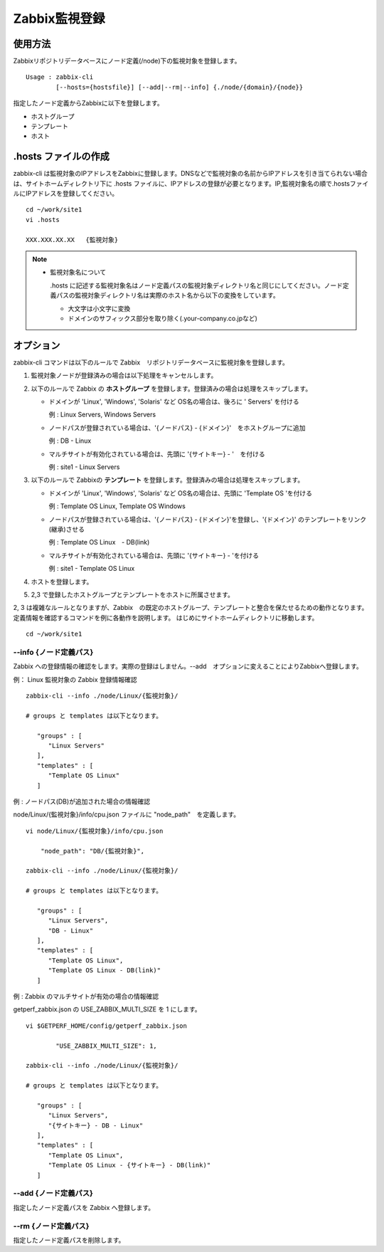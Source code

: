 Zabbix監視登録
==============

使用方法
--------

Zabbixリポジトリデータベースにノード定義(/node)下の監視対象を登録します。

::

    Usage : zabbix-cli
            [--hosts={hostsfile}] [--add|--rm|--info] {./node/{domain}/{node}}

指定したノード定義からZabbixに以下を登録します。

-  ホストグループ
-  テンプレート
-  ホスト

.hosts ファイルの作成
---------------------

zabbix-cli は監視対象のIPアドレスをZabbixに登録します。DNSなどで監視対象の名前からIPアドレスを引き当てられない場合は、サイトホームディレクトリ下に
.hosts ファイルに、IPアドレスの登録が必要となります。IP,監視対象名の順で.hostsファイルにIPアドレスを登録してください。

::

    cd ~/work/site1
    vi .hosts

    XXX.XXX.XX.XX   {監視対象}

.. note::

  * 監視対象名について

    .hosts に記述する監視対象名はノード定義パスの監視対象ディレクトリ名と同じにしてください。ノード定義パスの監視対象ディレクトリ名は実際のホスト名から以下の変換をしています。

    -  大文字は小文字に変換
    -  ドメインのサフィックス部分を取り除く(.your-company.co.jpなど)

オプション
----------

zabbix-cli コマンドは以下のルールで Zabbix　リポジトリデータベースに監視対象を登録します。

1. 監視対象ノードが登録済みの場合は以下処理をキャンセルします。
2. 以下のルールで Zabbix の **ホストグループ** を登録します。登録済みの場合は処理をスキップします。

   -  ドメインが 'Linux', 'Windows', 'Solaris' など OS名の場合は、後ろに ' Servers' を付ける

      例 : Linux Servers, Windows Servers

   -  ノードパスが登録されている場合は、'{ノードパス} - {ドメイン}'　をホストグループに追加

      例 : DB - Linux

   -  マルチサイトが有効化されている場合は、先頭に '{サイトキー} - '　を付ける

      例 : site1 - Linux Servers

3. 以下のルールで Zabbixの **テンプレート** を登録します。登録済みの場合は処理をスキップします。

   -  ドメインが 'Linux', 'Windows', 'Solaris' など OS名の場合は、先頭に 'Template OS 'を付ける

      例 : Template OS Linux, Template OS Windows

   -  ノードパスが登録されている場合は、'{ノードパス} - {ドメイン}'を登録し、'{ドメイン}' のテンプレートをリンク(継承)させる

      例 : Template OS Linux　- DB(link)

   -  マルチサイトが有効化されている場合は、先頭に '{サイトキー} - 'を付ける

      例 : site1 - Template OS Linux

4. ホストを登録します。
5. 2,3 で登録したホストグループとテンプレートをホストに所属させます。

2, 3 は複雑なルールとなりますが、Zabbix　の既定のホストグループ、テンプレートと整合を保たせるための動作となります。定義情報を確認するコマンドを例に各動作を説明します。
はじめにサイトホームディレクトリに移動します。

::

    cd ~/work/site1

--info {ノード定義パス}
~~~~~~~~~~~~~~~~~~~~~~~

Zabbix への登録情報の確認をします。実際の登録はしません。--add　オプションに変えることによりZabbixへ登録します。

例： Linux 監視対象の Zabbix 登録情報確認

::

    zabbix-cli --info ./node/Linux/{監視対象}/

    # groups と templates は以下となります。

       "groups" : [
          "Linux Servers"
       ],
       "templates" : [
          "Template OS Linux"
       ]

例 : ノードパス(DB)が追加された場合の情報確認

node/Linux/{監視対象}/info/cpu.json ファイルに "node_path"　を定義します。

::

    vi node/Linux/{監視対象}/info/cpu.json

        "node_path": "DB/{監視対象}",

    zabbix-cli --info ./node/Linux/{監視対象}/

    # groups と templates は以下となります。

       "groups" : [
          "Linux Servers",
          "DB - Linux"
       ],
       "templates" : [
          "Template OS Linux",
          "Template OS Linux - DB(link)"
       ]

例 : Zabbix のマルチサイトが有効の場合の情報確認

getperf_zabbix.json の USE_ZABBIX_MULTI_SIZE を 1 にします。

::

    vi $GETPERF_HOME/config/getperf_zabbix.json

            "USE_ZABBIX_MULTI_SIZE": 1,

    zabbix-cli --info ./node/Linux/{監視対象}/

    # groups と templates は以下となります。

       "groups" : [
          "Linux Servers",
          "{サイトキー} - DB - Linux"
       ],
       "templates" : [
          "Template OS Linux",
          "Template OS Linux - {サイトキー} - DB(link)"
       ]

--add {ノード定義パス}
~~~~~~~~~~~~~~~~~~~~~~

指定したノード定義パスを Zabbix へ登録します。

--rm {ノード定義パス}
~~~~~~~~~~~~~~~~~~~~~

指定したノード定義パスを削除します。
